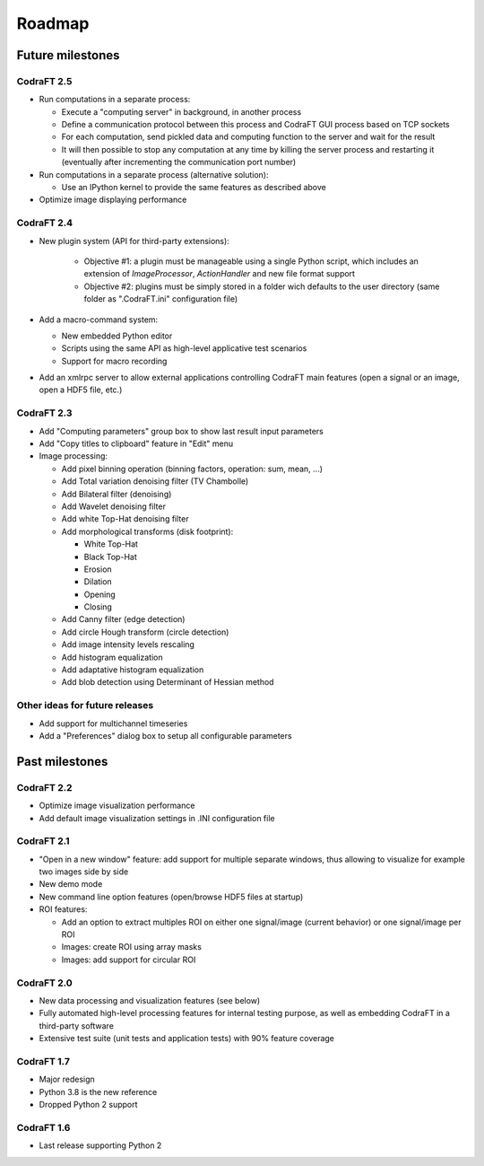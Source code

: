 Roadmap
=======

Future milestones
-----------------

CodraFT 2.5
^^^^^^^^^^^

* Run computations in a separate process:

  - Execute a "computing server" in background, in another process
  - Define a communication protocol between this process and
    CodraFT GUI process based on TCP sockets
  - For each computation, send pickled data and computing function
    to the server and wait for the result
  - It will then possible to stop any computation at any time by killing the
    server process and restarting it (eventually after incrementing the
    communication port number)

* Run computations in a separate process (alternative solution):

  - Use an IPython kernel to provide the same features as described above

* Optimize image displaying performance

CodraFT 2.4
^^^^^^^^^^^

* New plugin system (API for third-party extensions):

   - Objective #1: a plugin must be manageable using a single Python script,
     which includes an extension of `ImageProcessor`, `ActionHandler` and
     new file format support
   - Objective #2: plugins must be simply stored in a folder wich defaults
     to the user directory (same folder as ".CodraFT.ini" configuration file)

* Add a macro-command system:

  - New embedded Python editor
  - Scripts using the same API as high-level applicative test scenarios
  - Support for macro recording

* Add an xmlrpc server to allow external applications controlling
  CodraFT main features (open a signal or an image, open a HDF5 file, etc.)

CodraFT 2.3
^^^^^^^^^^^

* Add "Computing parameters" group box to show last result input parameters

* Add "Copy titles to clipboard" feature in "Edit" menu

* Image processing:

  - Add pixel binning operation (binning factors, operation: sum, mean, ...)
  - Add Total variation denoising filter (TV Chambolle)
  - Add Bilateral filter (denoising)
  - Add Wavelet denoising filter
  - Add white Top-Hat denoising filter

  - Add morphological transforms (disk footprint):

    * White Top-Hat
    * Black Top-Hat
    * Erosion
    * Dilation
    * Opening
    * Closing

  - Add Canny filter (edge detection)
  - Add circle Hough transform (circle detection)
  - Add image intensity levels rescaling
  - Add histogram equalization
  - Add adaptative histogram equalization
  - Add blob detection using Determinant of Hessian method

Other ideas for future releases
^^^^^^^^^^^^^^^^^^^^^^^^^^^^^^^

* Add support for multichannel timeseries

* Add a "Preferences" dialog box to setup all configurable parameters

Past milestones
---------------

CodraFT 2.2
^^^^^^^^^^^

* Optimize image visualization performance

* Add default image visualization settings in .INI configuration file

CodraFT 2.1
^^^^^^^^^^^

* "Open in a new window" feature: add support for multiple separate windows,
  thus allowing to visualize for example two images side by side

* New demo mode

* New command line option features (open/browse HDF5 files at startup)

* ROI features:

  - Add an option to extract multiples ROI on either
    one signal/image (current behavior) or one signal/image per ROI
  - Images: create ROI using array masks
  - Images: add support for circular ROI

CodraFT 2.0
^^^^^^^^^^^

* New data processing and visualization features (see below)

* Fully automated high-level processing features for internal testing purpose,
  as well as embedding CodraFT in a third-party software

* Extensive test suite (unit tests and application tests)
  with 90% feature coverage

CodraFT 1.7
^^^^^^^^^^^

* Major redesign

* Python 3.8 is the new reference

* Dropped Python 2 support

CodraFT 1.6
^^^^^^^^^^^

* Last release supporting Python 2
